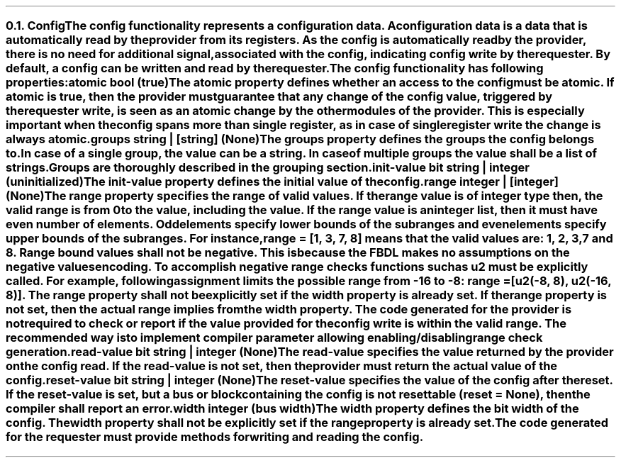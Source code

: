 .NH 2
.XN Config
.LP
The config functionality represents a configuration data.
A configuration data is a data that is automatically read by the provider from its registers.
As the config is automatically read by the provider, there is no need for additional signal, associated with the config, indicating config write by the requester.
By default, a config can be written and read by the requester.
.LP
The config functionality has following properties:
.IP "\f[CB]atomic\f[CW] bool (\f[CB]true\fC)\f[]" 0.2i
The atomic property defines whether an access to the config must be atomic.
If atomic is true, then the provider must guarantee that any change of the config value, triggered by the requester write, is seen as an atomic change by the other modules of the provider.
This is especially important when the config spans more than single register, as in case of single register write the change is always atomic.
.IP "\f[CB]groups\f[CW] string | [string] (None)\f[]"
The groups property defines the groups the config belongs to.
In case of a single group, the value can be a string.
In case of multiple groups the value shall be a list of strings.
Groups are thoroughly described in the grouping section.
.IP "\f[CB]init-value\f[CW] bit string | integer (uninitialized)\f[]"
The init-value property defines the initial value of the config.
.IP "\f[CB]range\f[CW] integer | [integer] (None)\f[]"
The range property specifies the range of valid values.
If the range value is of integer type then, the valid range is from 0 to the value, including the value.
If the range value is an integer list, then it must have even number of elements.
Odd elements specify lower bounds of the subranges and even elements specify upper bounds of the subranges.
For instance, \fCrange = [1, 3, 7, 8]\fR means that the valid values are: 1, 2, 3, 7 and 8.
Range bound values shall not be negative.
This is because the FBDL makes no assumptions on the negative values encoding.
To accomplish negative range checks functions such as u2 must be explicitly called.
For example, following assignment limits the possible range from -16 to -8: \fCrange = [u2(-8, 8), u2(-16, 8)]\fR.
The range property shall not be explicitly set if the width property is already set.
If the range property is not set, then the actual range implies from the width property.
The code generated for the provider is not required to check or report if the value provided for the config write is within the valid range.
The recommended way is to implement compiler parameter allowing enabling/disabling range check generation.
.IP "\f[CB]read-value\f[CW] bit string | integer (None)\f[]"
The read-value specifies the value returned by the provider on the config read.
If the read-value is not set, then the provider must return the actual value of the config.
.IP "\f[CB]reset-value\f[CW] bit string | integer (None)\f[]"
The reset-value specifies the value of the config after the reset.
If the reset-value is set, but a bus or block containing the config is not resettable (\fCreset = None\fR), then the compiler shall report an error.
.IP "\f[CB]width\f[CW] integer (bus width)\f[]"
The width property defines the bit width of the config.
The width property shall not be explicitly set if the range property is already set.
.
.LP
The code generated for the requester must provide methods for writing and reading the config.
